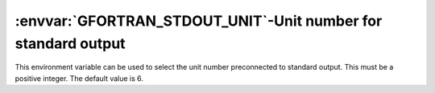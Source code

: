 .. _gfortran_stdout_unit:

:envvar:`GFORTRAN_STDOUT_UNIT`-Unit number for standard output
**************************************************************

This environment variable can be used to select the unit number
preconnected to standard output.  This must be a positive integer.
The default value is 6.

